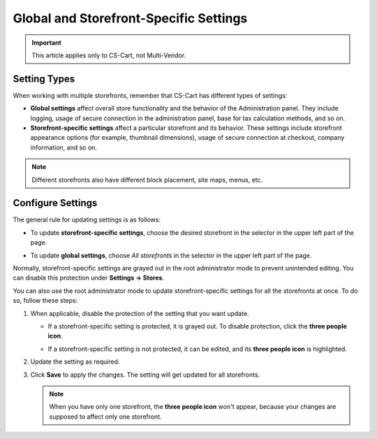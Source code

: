 ***************************************
Global and Storefront-Specific Settings
***************************************

.. important::

    This article applies only to CS-Cart, not Multi-Vendor.

=============
Setting Types
=============

When working with multiple storefronts, remember that CS-Cart has different types of settings:

* **Global settings** affect overall store functionality and the behavior of the Administration panel. They include logging, usage of secure connection in the administration panel, base for tax calculation methods, and so on.

* **Storefront-specific settings** affect a particular storefront and its behavior. These settings include storefront appearance options (for example, thumbnail dimensions), usage of secure connection at checkout, company information, and so on.

.. note::
    Different storefronts also have different block placement, site maps, menus, etc.

==================
Configure Settings
==================

The general rule for updating settings is as follows:

* To update **storefront-specific settings**, choose the desired storefront in the selector in the upper left part of the page.


* To update **global settings**, choose *All storefronts* in the selector in the upper left part of the page.

  .. image:: img/switch_modes.png
      :align: center
      :alt: Select a storefront or choose "All Storefronts".

Normally, storefront-specific settings are grayed out in the root administrator mode to prevent unintended editing. You can disable this protection under **Settings → Stores**. 

You can also use the root administrator mode to update storefront-specific settings for all the storefronts at once. To do so, follow these steps:

#. When applicable, disable the protection of the setting that you want update.

   * If a storefront-specific setting is protected, it is grayed out. To disable protection, click the **three people icon**.

   * If a storefront-specific setting is not protected, it can be edited, and its **three people icon** is highlighted.

     .. image:: img/settings_protection.png
         :align: center
         :alt: Protected and non-protected settings as they appear in the Administration panel of CS-Cart.

#. Update the setting as required.

#. Click **Save** to apply the changes. The setting will get updated for all storefronts.

   .. note::
      When you have only one storefront, the **three people icon** won't appear, because your changes are supposed to affect only one storefront.

.. meta::
   :description: How to configure different settings for different storefronts in CS-Cart online store?
